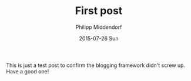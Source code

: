 #+TITLE:       First post
#+AUTHOR:      Philipp Middendorf
#+EMAIL:       pmidden@secure.mailbox.org
#+DATE:        2015-07-26 Sun
#+URI:         /blog/%y/%m/%d/new-post
#+LANGUAGE:    en
#+OPTIONS:     H:3 num:nil toc:nil \n:nil ::t |:t ^:nil -:nil f:t *:t <:t
#+DESCRIPTION: First post

This is just a test post to confirm the blogging framework didn't
screw up. Have a good one!
